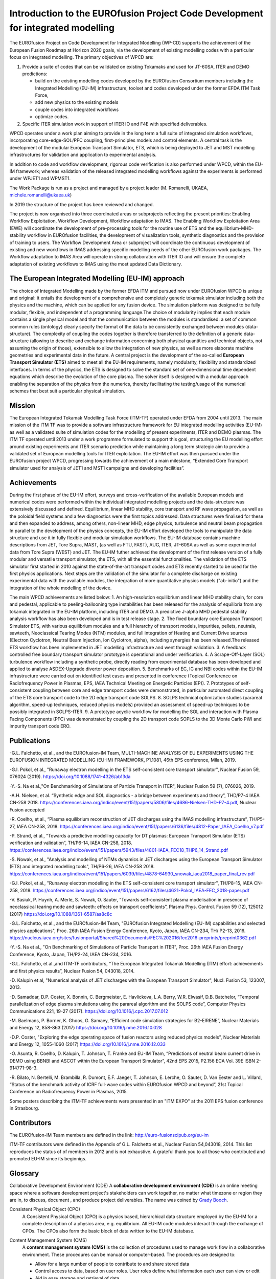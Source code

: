 .. _world_wpcd_structure:

================================================================================
Introduction to the EUROfusion Project Code Development for integrated modelling
================================================================================

The EUROfusion Project on Code Development for Integrated Modelling (WP-CD)
supports the achievement of the European Fusion Roadmap at Horizon 2020
goals, via the development of existing modelling codes with a particular
focus on integrated modelling. 
The primary objectives of WPCD are: 

1. Provide a suite of codes that can be validated on existing Tokamaks and
   used for JT-60SA, ITER and DEMO predictions:

   -  build on the existing modelling codes developed by the EUROfusion
      Consortium members including the Integrated Modelling (EU-IM)
      infrastructure, toolset and codes developed under the former EFDA ITM
      Task Force,
   -  add new physics to the existing models
   -  couple codes into integrated workflows
   -  optimize codes.

2. Specific ITER simulation work in support of ITER IO and F4E with
   specified deliverables.

WPCD operates under a work plan aiming to provide in the long term a full
suite of integrated simulation workflows, incorporating core-edge-SOL/PFC
coupling, first-principles models and control elements. A central task is
the development of the modular European Transport Simulator, ETS, which is
being deployed to JET and MST modelling infrastructures for validation and
application to experimental analysis.

In addition to code and workflow development, rigorous code verification is
also performed under WPCD, within the EU-IM framework; whereas validation
of the released integrated modelling workflows against the experiments is
performed under WPJET1 and WPMST1.

The Work Package is run as a project and managed by a project leader (M.
Romanelli, UKAEA, michele.romanelli@ukaea.uk)

In 2019 the structure of the project has been reviewed and changed.

The project is now organised into three coordinated areas or subprojects
reflecting the present priorities: Enabling Workflow Exploitation, Workflow
Development, Workflow adaptation to IMAS. The Enabling Workflow
Exploitation Area (EWE) will coordinate the development of pre-processing
tools for the routine use of ETS and the equilibrium-MHD-stability workflow
in EUROfusion facilities, the development of visualization tools, synthetic
diagnostics and the provision of training to users. The Workflow
Development Area or subproject will coordinate the continuous development
of existing and new workflows in IMAS addressing specific modelling needs
of the other EUROfusion work packages. The Workflow adaptation to IMAS Area
will operate in strong collaboration with ITER IO and will ensure the
complete adaptation of existing workflows to IMAS using the most updated
Data Dictionary.

.. _eu_im_approach:

The European Integrated Modelling (EU-IM) approach
==================================================

The choice of Integrated Modelling made by the former EFDA ITM and
pursued now under EUROfusion WPCD is unique and original: it entails the
development of a comprehensive and completely generic tokamak simulator
including both the physics and the machine, which can be applied for any
fusion device. The simulation platform was designed to be fully modular,
flexible, and independent of a programming language.The choice of
modularity implies that each module contains a single physical model and
that the communication between the modules is standardised: a set of common
common rules (ontology) clearly specify the format of the data to be
consistently exchanged between modules (data-structure). The complexity of
coupling the codes together is therefore transferred to the definition of a
generic data-structure (allowing to describe and exchange information
concerning both physical quantities and technical objects, not assuming the
origin of those), extensible to allow the integration of new physics, as
well as more elaborate machine geometries and experimental data in the
future. A central project is the development of the so-called **European
Transport Simulator (ETS)** aimed to meet all the EU-IM requirements,
namely modularity, flexibility and standardized interfaces. In terms of the
physics, the ETS is designed to solve the standard set of one-dimensional
time dependent equations which describe the evolution of the core plasma.
The solver itself is designed with a modular approach enabling the
separation of the physics from the numerics, thereby facilitating the
testing/usage of the numerical schemes that best suit a particular physical
simulation.

.. _world_itm_mission:

Mission
========

The European Integrated Tokamak Modelling Task Force (ITM-TF) operated under EFDA from 2004 until 2013. 
The main mission of the ITM TF was to provide a software infrastructure framework for EU
integrated modelling activities (EU-IM) as well as a validated suite of
simulation codes for the modelling of present experiments, ITER and DEMO
plasmas. The ITM TF operated until 2013 under a work programme
formulated to support this goal, structuring the EU modelling effort
around existing experiments and ITER scenario prediction while
maintaining a long term strategic aim to provide a validated set of
European modelling tools for ITER exploitation.
The EU-IM effort was then pursued under the EUROfusion project WPCD, 
progressing towards the achievement of a main milestone, “Extended Core Transport simulator used for analysis of JET1 
and MST1 campaigns and developing facilities”.

.. _world_itm_achievements:

Achievements
============

During the first phase of the EU-IM effort, surveys and cross-verification of the
available European models and numerical codes were performed within the
individual integrated modelling projects and the data-structure was extensively discussed and
defined. Equilibrium, linear MHD stability, core transport and RF wave
propagation, as well as the poloidal field systems and a few diagnostics
were the first topics addressed. Data structures were finalised for
these and then expanded to address, among others, non-linear MHD, edge
physics, turbulence and neutral beam propagation. In parallel to the
development of the physics concepts, the EU-IM effort developed the tools to
manipulate the data structure and use it in fully flexible and modular
simulation workflows. The EU-IM database contains machine descriptions from
JET, Tore Supra, MAST, (as well as FTU, FAST), AUG, ITER, JT-60SA as well as some experimental
data from Tore Supra (WEST) and JET. 
The EU-IM futher achieved the development of the first release version of a fully modular and versatile transport simulator, the
ETS, with all the essential functionalities. The validation of the ETS
simulator first started in 2010 against the state-of-the-art transport codes and
ETS recently started to be used for the first physics applications. 
Next steps are the validation of the simulator for a complete discharge on existing
experimental data with the available modules, the integration of more
quantitative physics models ("ab-initio") and the integration of the whole
modelling of the device. 

The main WPCD achievements are listed below:
1.	An high-resolution equilibrium and linear MHD stability chain, for core and pedestal, applicable to  peeling-ballooning type instabilities has been released for the analysis of equilibria from any tokamak integrated in the EU-IM platform, including ITER and DEMO. A predictive J-alpha MHD pedestal stability analysis workflow has also been developed and is in test release stage. 
2.	The fixed boundary core European Transport Simulator ETS, with various equilibrium modules and a full hierarchy of transport models, impurities, pellets, neutrals, sawteeth, Neoclassical Tearing Modes (NTM) modules, and full integration of Heating and Current Drive  sources (Electron Cyclotron, Neutral Beam Injection, Ion Cyclotron, alpha), including synergies has been released.The released ETS workflow has been implemented in JET modelling infrastructure and went through validation. 
3.	A feedback controlled free boundary transport simulator prototype is operational and under verification. 
4.	A Scrape-Off-Layer (SOL) turbulence workflow including a synthetic probe, directly reading from experimental database has been developed and applied to analyse ASDEX-Upgrade divertor power deposition.
5.	Benchmarks of EC, IC  and NBI codes within the EU-IM infrastructure were carried out on identified test cases and presented in conference (Topical Conference on Radiofrequency Power in Plasmas, EPS, IAEA Technical Meeting on Energetic Particles (EP)).
7.	Prototypes of self-consistent coupling between core and edge transport codes were demonstrated, in particular automated direct coupling of the ETS core transport code to the 2D edge transport code SOLPS.
8.	SOLPS technical optimization studies (parareal algorithm, speed-up techniques, reduced physics models) provided an assessment of speed-up techniques to be possibly integrated in SOLPS-ITER. 
9.	A prototype acyclic workflow for modelling the SOL and interaction with Plasma Facing Components (PFC) was demonstrated by coupling the 2D transport code SOPLS to the 3D Monte Carlo PWI and impurity transport code ERO.


Publications
============

-G.L. Falchetto, et al., and the EUROfusion-IM Team, MULTI-MACHINE ANALYSIS OF EU EXPERIMENTS USING THE EUROFUSION INTEGRATED MODELLING (EU-IM) FRAMEWORK, P1.1081, 46th EPS conference, Milan, 2019.

-G.I. Pokol, et al., "Runaway electron modelling in the ETS self-consistent core transport simulator", Nuclear Fusion 59, 076024 (2019). https://doi.org/10.1088/1741-4326/ab13da

-Y.-S. Na et al.,"On Benchmarking of Simulations of Particle Transport in ITER", Nuclear Fusion 59 (7), 076026, 2019.

-A.H. Nielsen, et al.  “Synthetic edge and SOL diagnostics - a bridge between experiments and theory”, THD/P7-4 IAEA CN-258 2018. https://conferences.iaea.org/indico/event/151/papers/5806/files/4686-Nielsen-THD-P7-4.pdf,  Nuclear Fusion accepted

-R. Coelho, et al., “Plasma equilibrium reconstruction of JET discharges using the IMAS modelling infrastructure“, TH/P5-27, IAEA CN-258, 2018. https://conferences.iaea.org/indico/event/151/papers/6136/files/4812-Paper_IAEA_Coelho_v7.pdf

-P. Strand, et al., "Towards a predictive modelling capacity for DT plasmas: European Transport Simulator (ETS) verification and validation“, TH/P6-14, IAEA CN-258, 2018. https://conferences.iaea.org/indico/event/151/papers/5943/files/4801-IAEA_FEC18_THP6_14_Strand.pdf

-S. Nowak, et al., "Analysis and modelling of NTMs dynamics in JET discharges using the European Transport Simulator (ETS) and integrated modelling tools", TH/P6-26, IAEA CN-258 2018. https://conferences.iaea.org/indico/event/151/papers/6039/files/4878-64930_snowak_iaea2018_paper_final_rev.pdf

-G.I. Pokol, et al., "Runaway electron modelling in the ETS self-consistent core transport simulator", TH/P8-15, IAEA CN-258, 2018. https://conferences.iaea.org/indico/event/151/papers/6162/files/4621-Pokol_IAEA-FEC_2018-paper.pdf  

-V. Basiuk, P. Huynh, A. Merle, S. Nowak, O. Sauter, “Towards self-consistent plasma modelisation in presence of neoclassical tearing mode and sawteeth: effects on transport coefficients”, Plasma Phys. Control. Fusion 59 (12), 125012 (2017) https://doi.org/10.1088/1361-6587/aa8c8c

-G.L. Falchetto, et al., and the EUROfusion-IM Team, "EUROfusion Integrated Modelling (EU-IM) capabilities and selected physics applications", Proc. 26th IAEA Fusion Energy Conference, Kyoto, Japan, IAEA CN-234,  TH/ P2-13, 2016. https://nucleus.iaea.org/sites/fusionportal/Shared%20Documents/FEC%202016/fec2016-preprints/preprint0362.pdf

-Y.-S. Na et al., "On Benchmarking of Simulations of Particle Transport in ITER", Proc. 26th IAEA Fusion Energy Conference,  Kyoto, Japan, TH/P2-24, IAEA CN-234, 2016. 

-G.L. Falchetto, et al.,and ITM-TF contributors, “The European Integrated Tokamak Modelling (ITM) effort: achievements and first physics results”, Nuclear Fusion 54, 043018, 2014.

-D. Kalupin et al, "Numerical analysis of JET discharges with the European Transport Simulator", Nucl. Fusion 53, 123007, 2013.

-D. Samaddar, D.P. Coster, X. Bonnin, C. Bergmeister, E. Havlickova, L.A. Berry, W.R. Elwasif, D.B. Batchelor, “Temporal parallelization of edge plasma simulations using the parareal algorithm and the SOLPS code”, Computer Physics Communications 221, 19-27 (2017). https://doi.org/10.1016/j.cpc.2017.07.012

-M. Baelmans, P. Borner, K. Ghoos, G. Samaey, “Efficient code simulation strategies for B2-EIRENE”, Nuclear Materials and Energy 12, 858-863 (2017) https://doi.org/10.1016/j.nme.2016.10.028

-D.P. Coster, "Exploring the edge operating space of fusion reactors using reduced physics models", Nuclear Materials and Energy 12, 1055-1060 (2017)  https://doi.org/10.1016/j.nme.2016.12.033

-O. Asunta, R. Coelho, D. Kalupin, T. Johnson, T. Franke and EU-IM Team,  “Predictions of neutral beam current drive in DEMO using BBNBI and ASCOT within the European Transport Simulator”, 42nd EPS 2015, P2.156 ECA Vol. 39E ISBN 2-914771-98-3. 

-R. Bilato, N. Bertelli, M. Brambilla, R. Dumont, E.F. Jaeger, T. Johnson, E. Lerche, O. Sauter, D. Van Eester and L. Villard, “Status of the benchmark activity of ICRF full-wave codes within EUROfusion WPCD and beyond”, 21st Topical Conference on Radiofrequency Power in Plasmas, 2015.

Some posters describing the ITM-TF achievements were presented in an "ITM EXPO" at the 2011 EPS fusion conference in Strasbourg.



.. _world_itm_structure:

Contributors
============

The EUROfusion-IM Team members are defined in the link: 
http://euro-fusionscipub.org/eu-im

ITM-TF contributors were defined in the Appendix of G.L. Falchetto et
al., Nuclear Fusion 54,043018, 2014. This list reproduces the status of
of members in 2012 and is not exhaustive. 
A grateful thank you to all those who contributed and promoted EU-IM since its beginnigs.


.. _itm_glossary:

Glossary
========

Collaborative Development Environment (CDE)
A **collaborative development
environment (CDE)** is an online meeting space where a software development
project's stakeholders can work together, no matter what timezone or region
they are in, to discuss, document , and produce project deliverables. 
The name was coined by `Grady Booch <http://en.wikipedia.org/wiki/Grady_Booch>`_.
 
Consistent Physical Object (CPO)
   A Consistent Physical Object (CPO) is a
   physics based, hierarchical data structure employed by the EU-IM for a
   complete description of a physics area, e.g. equilibrium. All EU-IM code
   modules interact through the exchange of CPOs. The CPOs also form the
   basic block of data written to the EU-IM database.

Content Management System (CMS)
   A **content management system (CMS)** is
   the collection of procedures used to manage work flow in a collaborative
   environment. These procedures can be manual or computer-based. The
   procedures are designed to:

   - Allow for a large number of people to contribute to and share stored
     data
   - Control access to data, based on user roles. User roles define what
     information each user can view or edit
   - Aid in easy storage and retrieval of data
   - Reduce repetitive duplicate input
   - Improve the ease of report writing
   - Improve communication between usersq

   In a CMS, data can be defined as nearly anything - documents, movies,
   pictures, phone numbers, scientific data, etc. CMSs are frequently used
   for storing, controlling, revising, semantically enriching, and
   publishing documentation.

FC2K
   FC2K is a tool for wrapping a Fortran or C++ source code into a Kepler
   actor. Before using it, your physics code should be EU-IM-compliant (i.e.
   use CPOs as input/output).

Gforge
  `Gforge <https://gforge6.eufus.eu>`__ hosts all projects (software and infrastructure) under the EU-IM.

EUROfusion Gateway
   The EUROfusion Gateway is a computer cluster presently hosted at CINECA, Bologna, Italy. 
   It is used as central repository of the EU-IM software,  as well as platfrom for developments and fusion simulations.

EU-IM Portal
   The `EU-IM Portal
   <https://portal.eufus.eu/idp/login.php?sp=itm&tok=TeqwPv9>`__ is the web
   portal for the EU-IM, i.e. it hosts the EU-IM web pages and projects
   under Gforge.

Universal Access Layer (UAL)
   The UAL (Universal Access Layer) is a multi-language library that
   allows exchanging Consistent Physical Objects (CPOs) between various
   modules, and to write to an EU-IM database.

actor
   Modular element within a Kepler scientific workflow. Actors take execution instructions from a director. In other words,
   actors specify what processing occurs while the director specifies
   when it occurs. In the EU-IM Kepler workflows, most actors are modules which
   contain physics codes.

calibration
   The process of adjusting numerical or physical modelling parameters
   in the computational model for the purpose of improving agreement
   with experimental data.

data mapping
   An XML file containing all the mapping essentials for mapping from a
   local experimental database for a specific tokamak device to the EU-IM
   database. The mapping essentials include for instance the download
   method, local signal names, gains and offsets, time base, and
   eventual interpolation option to ensure that only one time base is
   set for each CPO that is built from multiple local signals. A java
   code (exp2ITM developed under ISIP), with the MD and DM files as
   inputs, is then run to connect to the local device database, retrieve
   the required experimental data and populate the EU-IM database instance
   for that shot/device and dataversion.

director
   A director controls (or directs) the execution of a workflow, just as
   a film director oversees a cast and crew.

error
   A recognisable deficiency in any phase or activity of modelling and
   simulation that is not due to lack of knowledge.

kepler
   Kepler is a software application for the analysis and modeling of
   scientific data. Kepler simplifies the effort required to create
   executable models by using a visual representation of these
   processes. These representations, or "scientific workflows", display
   the flow of data among discrete analysis and modeling components.

machine description
   The machine description (MD) of a device builds on the set
   of engineering and diagnostic settings characterising a tokamak
   device. This includes, for instance, the vessel/limiter description,
   the PF coils and circuiting and lines of sight of diagnostics. In
   practice, all MD information is encapsulated in an XML file that
   emanates from the MD tagged datastructure schemas. An MD instance of
   a given device is then stored into the EU-IM database as shot 0 for
   that device database.

model
   A representation of a physical system or process intended to enhance
   our ability to understand, predict, or control its behaviour.

   -  A **conceptual model**
      consists of the observations, mathematical modelling data, and
      mathematical (e.g., partial differential) equations that describe
      the physical system. It will also include initial and boundary
      conditions.
   -  The **computational model**
      is the computer program or code that implements the conceptual
      model. It includes the algorithms and iterative strategies.
      Parameters for the computational model include the number of grid
      points, algorithm inputs, and similar parameters, etc.

modelling
   The process of construction or modification of a model

prediction
   Use of a model to foretell the state of a physical system under
   conditions for which the model has not been validated.

simulation
   The exercise or use of a model.

uncertainty
   A potential deficiency in any phase or activity of the modelling
   process that is due to the lack of knowledge.

validation
   The process of determining the degree to which a model is an
   accurate representation of the real world form the perspective of the
   intended uses of the model.

verification
   The process of determining that a model implementation
   accurately represents the developer's conceptual description of the model
   and the solution to the model. 
   

